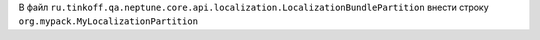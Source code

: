 .. code-block:: java
   :caption: Класс для описания бандла

   package org.mypack;

   import ru.tinkoff.qa.neptune.core.api.localization.LocalizationBundlePartition;

   public class MyLocalizationPartition
          //необходимо унаследовать данный класс
          extends LocalizationBundlePartition {

       public MyLocalizationPartition() { //необходимо, чтобы конструктор
           // был доступен и не имел параметров
           super("my.module" //название бандла
                   , "org.mypack"); //имя корневых пакетов,
           // к которым относятся вложенные объекты
           // для локализации
       }
   }

.. code-block:: none
   :caption: Настройка SPI в `main/resources/` или `test/resources/`

   $ META-INF
   ├── services
       ├── ru.tinkoff.qa.neptune.core.api.localization.LocalizationBundlePartition

В файл ``ru.tinkoff.qa.neptune.core.api.localization.LocalizationBundlePartition`` внести строку ``org.mypack.MyLocalizationPartition``
